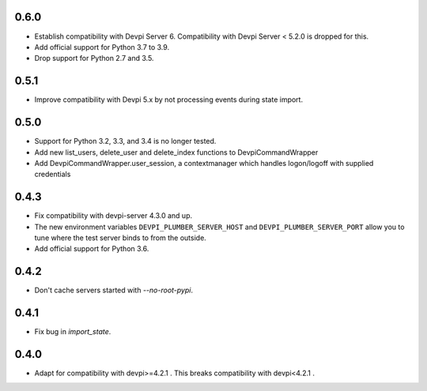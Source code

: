 0.6.0
-----

- Establish compatibility with Devpi Server 6. Compatibility with Devpi Server < 5.2.0 is dropped for this.
- Add official support for Python 3.7 to 3.9.
- Drop support for Python 2.7 and 3.5.

0.5.1
-----

- Improve compatibility with Devpi 5.x by not processing events during state import.

0.5.0
-----

- Support for Python 3.2, 3.3, and 3.4 is no longer tested.
- Add new list_users, delete_user and delete_index functions to DevpiCommandWrapper
- Add DevpiCommandWrapper.user_session, a contextmanager which handles logon/logoff with supplied credentials

0.4.3
-----

- Fix compatibility with devpi-server 4.3.0 and up.
- The new environment variables ``DEVPI_PLUMBER_SERVER_HOST`` and ``DEVPI_PLUMBER_SERVER_PORT`` allow you to tune where
  the test server binds to from the outside.
- Add official support for Python 3.6.

0.4.2
-----
- Don't cache servers started with `--no-root-pypi`.

0.4.1
-----
- Fix bug in `import_state`.

0.4.0
-----
- Adapt for compatibility with devpi>=4.2.1 . This breaks compatibility with devpi<4.2.1 .
